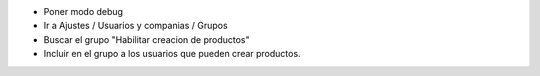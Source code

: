 - Poner modo debug
- Ir a Ajustes / Usuarios y companias / Grupos
- Buscar el grupo "Habilitar creacion de productos"
- Incluir en el grupo a los usuarios que pueden crear productos.
